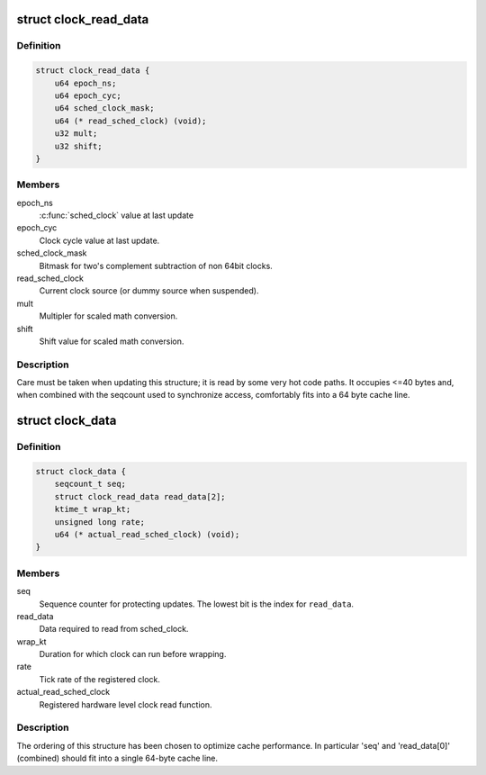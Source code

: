 .. -*- coding: utf-8; mode: rst -*-
.. src-file: kernel/time/sched_clock.c

.. _`clock_read_data`:

struct clock_read_data
======================

.. c:type:: struct clock_read_data

    data required to read from \ :c:func:`sched_clock`\ 

.. _`clock_read_data.definition`:

Definition
----------

.. code-block:: c

    struct clock_read_data {
        u64 epoch_ns;
        u64 epoch_cyc;
        u64 sched_clock_mask;
        u64 (* read_sched_clock) (void);
        u32 mult;
        u32 shift;
    }

.. _`clock_read_data.members`:

Members
-------

epoch_ns
    \ :c:func:`sched_clock`\  value at last update

epoch_cyc
    Clock cycle value at last update.

sched_clock_mask
    Bitmask for two's complement subtraction of non 64bit
    clocks.

read_sched_clock
    Current clock source (or dummy source when suspended).

mult
    Multipler for scaled math conversion.

shift
    Shift value for scaled math conversion.

.. _`clock_read_data.description`:

Description
-----------

Care must be taken when updating this structure; it is read by
some very hot code paths. It occupies <=40 bytes and, when combined
with the seqcount used to synchronize access, comfortably fits into
a 64 byte cache line.

.. _`clock_data`:

struct clock_data
=================

.. c:type:: struct clock_data

    all data needed for \ :c:func:`sched_clock`\  (including registration of a new clock source)

.. _`clock_data.definition`:

Definition
----------

.. code-block:: c

    struct clock_data {
        seqcount_t seq;
        struct clock_read_data read_data[2];
        ktime_t wrap_kt;
        unsigned long rate;
        u64 (* actual_read_sched_clock) (void);
    }

.. _`clock_data.members`:

Members
-------

seq
    Sequence counter for protecting updates. The lowest
    bit is the index for \ ``read_data``\ .

read_data
    Data required to read from sched_clock.

wrap_kt
    Duration for which clock can run before wrapping.

rate
    Tick rate of the registered clock.

actual_read_sched_clock
    Registered hardware level clock read function.

.. _`clock_data.description`:

Description
-----------

The ordering of this structure has been chosen to optimize cache
performance. In particular 'seq' and 'read_data[0]' (combined) should fit
into a single 64-byte cache line.

.. This file was automatic generated / don't edit.

